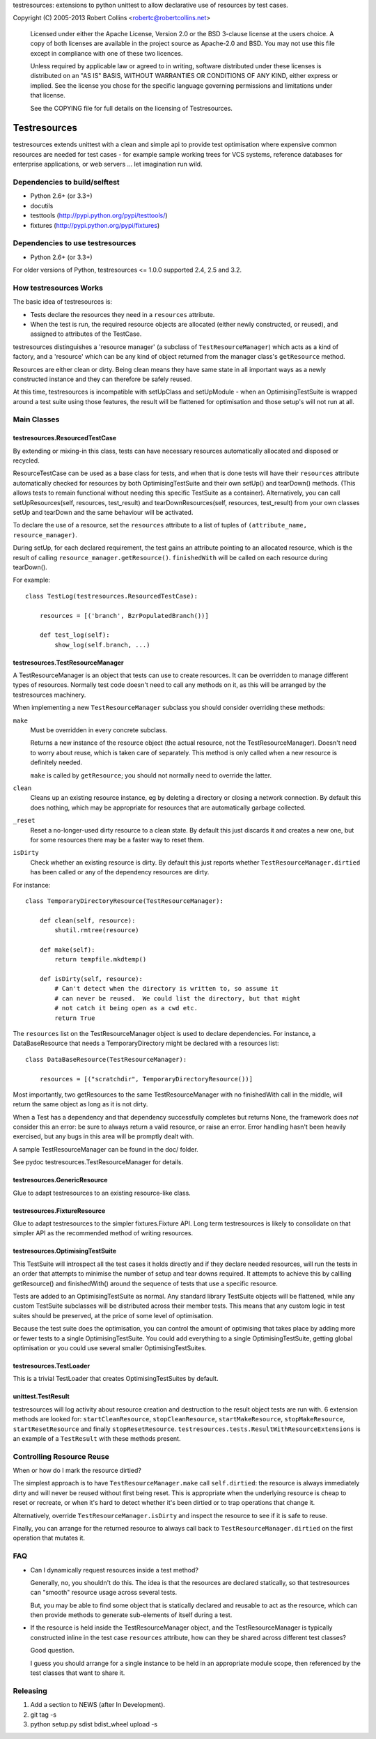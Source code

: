 testresources: extensions to python unittest to allow declarative use
of resources by test cases.

Copyright (C) 2005-2013  Robert Collins <robertc@robertcollins.net>

  Licensed under either the Apache License, Version 2.0 or the BSD 3-clause
  license at the users choice. A copy of both licenses are available in the
  project source as Apache-2.0 and BSD. You may not use this file except in
  compliance with one of these two licences.

  Unless required by applicable law or agreed to in writing, software
  distributed under these licenses is distributed on an "AS IS" BASIS, WITHOUT
  WARRANTIES OR CONDITIONS OF ANY KIND, either express or implied.  See the
  license you chose for the specific language governing permissions and
  limitations under that license.

  See the COPYING file for full details on the licensing of Testresources.


Testresources
+++++++++++++

testresources extends unittest with a clean and simple api to provide test
optimisation where expensive common resources are needed for test cases - for
example sample working trees for VCS systems, reference databases for
enterprise applications, or web servers ... let imagination run wild.

Dependencies to build/selftest
==============================

* Python 2.6+ (or 3.3+)
* docutils
* testtools (http://pypi.python.org/pypi/testtools/)
* fixtures (http://pypi.python.org/pypi/fixtures)

Dependencies to use testresources
=================================

* Python 2.6+ (or 3.3+)

For older versions of Python, testresources <= 1.0.0 supported 2.4, 2.5 and
3.2.

How testresources Works
=======================

The basic idea of testresources is:

* Tests declare the resources they need in a ``resources`` attribute.
* When the test is run, the required resource objects are allocated (either
  newly constructed, or reused), and assigned to attributes of the TestCase.

testresources distinguishes a 'resource manager' (a subclass of
``TestResourceManager``) which acts as a kind of factory, and a 'resource'
which can be any kind of object returned from the manager class's
``getResource`` method.

Resources are either clean or dirty.  Being clean means they have same state in
all important ways as a newly constructed instance and they can therefore be
safely reused.

At this time, testresources is incompatible with setUpClass and setUpModule -
when an OptimisingTestSuite is wrapped around a test suite using those
features, the result will be flattened for optimisation and those setup's will
not run at all.

Main Classes
============

testresources.ResourcedTestCase
-------------------------------

By extending or mixing-in this class, tests can have necessary resources
automatically allocated and disposed or recycled.

ResourceTestCase can be used as a base class for tests, and when that is done
tests will have their ``resources`` attribute automatically checked for
resources by both OptimisingTestSuite and their own setUp() and tearDown()
methods. (This allows tests to remain functional without needing this specific
TestSuite as a container). Alternatively, you can call setUpResources(self,
resources, test_result) and tearDownResources(self, resources, test_result)
from your own classes setUp and tearDown and the same behaviour will be
activated.

To declare the use of a resource, set the ``resources`` attribute to a list of
tuples of ``(attribute_name, resource_manager)``.

During setUp, for each declared requirement, the test gains an attribute
pointing to an allocated resource, which is the result of calling
``resource_manager.getResource()``.  ``finishedWith`` will be called on each
resource during tearDown().

For example::

    class TestLog(testresources.ResourcedTestCase):

        resources = [('branch', BzrPopulatedBranch())]

        def test_log(self):
            show_log(self.branch, ...)

testresources.TestResourceManager
---------------------------------

A TestResourceManager is an object that tests can use to create resources.  It
can be overridden to manage different types of resources.  Normally test code
doesn't need to call any methods on it, as this will be arranged by the
testresources machinery.

When implementing a new ``TestResourceManager`` subclass you should consider
overriding these methods:

``make``
    Must be overridden in every concrete subclass.

    Returns a new instance of the resource object
    (the actual resource, not the TestResourceManager).  Doesn't need to worry about
    reuse, which is taken care of separately.  This method is only called when a
    new resource is definitely needed.

    ``make`` is called by ``getResource``; you should not normally need to override
    the latter.

``clean``
    Cleans up an existing resource instance, eg by deleting a directory or
    closing a network connection.  By default this does nothing, which may be
    appropriate for resources that are automatically garbage collected.

``_reset``
    Reset a no-longer-used dirty resource to a clean state.  By default this
    just discards it and creates a new one, but for some resources there may be a
    faster way to reset them.

``isDirty``
    Check whether an existing resource is dirty.  By default this just reports
    whether ``TestResourceManager.dirtied`` has been called or any of the
    dependency resources are dirty.

For instance::

    class TemporaryDirectoryResource(TestResourceManager):

        def clean(self, resource):
            shutil.rmtree(resource)

        def make(self):
            return tempfile.mkdtemp()

        def isDirty(self, resource):
            # Can't detect when the directory is written to, so assume it
            # can never be reused.  We could list the directory, but that might
            # not catch it being open as a cwd etc.
            return True

The ``resources`` list on the TestResourceManager object is used to declare
dependencies. For instance, a DataBaseResource that needs a TemporaryDirectory
might be declared with a resources list::

    class DataBaseResource(TestResourceManager):

        resources = [("scratchdir", TemporaryDirectoryResource())]

Most importantly, two getResources to the same TestResourceManager with no
finishedWith call in the middle, will return the same object as long as it is
not dirty.

When a Test has a dependency and that dependency successfully completes but
returns None, the framework does *not* consider this an error: be sure to always
return a valid resource, or raise an error. Error handling hasn't been heavily
exercised, but any bugs in this area will be promptly dealt with.

A sample TestResourceManager can be found in the doc/ folder.

See pydoc testresources.TestResourceManager for details.

testresources.GenericResource
-----------------------------

Glue to adapt testresources to an existing resource-like class.

testresources.FixtureResource
-----------------------------

Glue to adapt testresources to the simpler fixtures.Fixture API. Long
term testresources is likely to consolidate on that simpler API as the
recommended method of writing resources.

testresources.OptimisingTestSuite
---------------------------------

This TestSuite will introspect all the test cases it holds directly and if
they declare needed resources, will run the tests in an order that attempts to
minimise the number of setup and tear downs required. It attempts to achieve
this by callling getResource() and finishedWith() around the sequence of tests
that use a specific resource.

Tests are added to an OptimisingTestSuite as normal. Any standard library
TestSuite objects will be flattened, while any custom TestSuite subclasses
will be distributed across their member tests. This means that any custom
logic in test suites should be preserved, at the price of some level of
optimisation.

Because the test suite does the optimisation, you can control the amount of
optimising that takes place by adding more or fewer tests to a single
OptimisingTestSuite. You could add everything to a single OptimisingTestSuite,
getting global optimisation or you could use several smaller
OptimisingTestSuites.


testresources.TestLoader
------------------------

This is a trivial TestLoader that creates OptimisingTestSuites by default.

unittest.TestResult
-------------------

testresources will log activity about resource creation and destruction to the
result object tests are run with. 6 extension methods are looked for:
``startCleanResource``, ``stopCleanResource``, ``startMakeResource``,
``stopMakeResource``, ``startResetResource`` and finally ``stopResetResource``.
``testresources.tests.ResultWithResourceExtensions`` is
an example of a ``TestResult`` with these methods present.

Controlling Resource Reuse
==========================

When or how do I mark the resource dirtied?

The simplest approach is to have ``TestResourceManager.make`` call ``self.dirtied``:
the resource is always immediately dirty and will never be reused without first
being reset.  This is appropriate when the underlying resource is cheap to
reset or recreate, or when it's hard to detect whether it's been dirtied or to
trap operations that change it.

Alternatively, override ``TestResourceManager.isDirty`` and inspect the resource to
see if it is safe to reuse.

Finally, you can arrange for the returned resource to always call back to
``TestResourceManager.dirtied`` on the first operation that mutates it.

FAQ
===

* Can I dynamically request resources inside a test method?

  Generally, no, you shouldn't do this.  The idea is that the resources are
  declared statically, so that testresources can "smooth" resource usage across
  several tests.

  But, you may be able to find some object that is statically declared and reusable
  to act as the resource, which can then provide methods to generate sub-elements
  of itself during a test.

* If the resource is held inside the TestResourceManager object, and the
  TestResourceManager is typically constructed inline in the test case
  ``resources`` attribute, how can they be shared across different test
  classes?

  Good question.

  I guess you should arrange for a single instance to be held in an appropriate
  module scope, then referenced by the test classes that want to share it.

Releasing
=========

1. Add a section to NEWS (after In Development).
2. git tag -s
3. python setup.py sdist bdist_wheel upload -s

